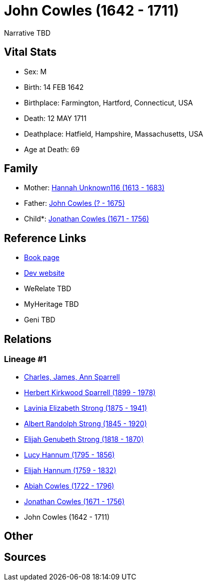 = John Cowles (1642 - 1711)

Narrative TBD


== Vital Stats


* Sex: M
* Birth: 14 FEB 1642
* Birthplace: Farmington, Hartford, Connecticut, USA
* Death: 12 MAY 1711
* Deathplace: Hatfield, Hampshire, Massachusetts, USA
* Age at Death: 69


== Family
* Mother: https://github.com/sparrell/cfs_ancestors/blob/main/Vol_02_Ships/V2_C5_Ancestors/gen10/gen10.PMPPMPMPPM.Hannah_Unknown116[Hannah Unknown116 (1613 - 1683)]


* Father: https://github.com/sparrell/cfs_ancestors/blob/main/Vol_02_Ships/V2_C5_Ancestors/gen10/gen10.PMPPMPMPPP.John_Cowles[John Cowles (? - 1675)]

* Child*: https://github.com/sparrell/cfs_ancestors/blob/main/Vol_02_Ships/V2_C5_Ancestors/gen8/gen8.PMPPMPMP.Jonathan_Cowles[Jonathan Cowles (1671 - 1756)]



== Reference Links
* https://github.com/sparrell/cfs_ancestors/blob/main/Vol_02_Ships/V2_C5_Ancestors/gen9/gen9.PMPPMPMPP.John_Cowles[Book page]
* https://cfsjksas.gigalixirapp.com/person?p=p0620[Dev website]
* WeRelate TBD
* MyHeritage TBD
* Geni TBD

== Relations
=== Lineage #1
* https://github.com/spoarrell/cfs_ancestors/tree/main/Vol_02_Ships/V2_C1_Principals/0_intro_principals.adoc[Charles, James, Ann Sparrell]
* https://github.com/sparrell/cfs_ancestors/blob/main/Vol_02_Ships/V2_C5_Ancestors/gen1/gen1.P.Herbert_Kirkwood_Sparrell[Herbert Kirkwood Sparrell (1899 - 1978)]

* https://github.com/sparrell/cfs_ancestors/blob/main/Vol_02_Ships/V2_C5_Ancestors/gen2/gen2.PM.Lavinia_Elizabeth_Strong[Lavinia Elizabeth Strong (1875 - 1941)]

* https://github.com/sparrell/cfs_ancestors/blob/main/Vol_02_Ships/V2_C5_Ancestors/gen3/gen3.PMP.Albert_Randolph_Strong[Albert Randolph Strong (1845 - 1920)]

* https://github.com/sparrell/cfs_ancestors/blob/main/Vol_02_Ships/V2_C5_Ancestors/gen4/gen4.PMPP.Elijah_Genubeth_Strong[Elijah Genubeth Strong (1818 - 1870)]

* https://github.com/sparrell/cfs_ancestors/blob/main/Vol_02_Ships/V2_C5_Ancestors/gen5/gen5.PMPPM.Lucy_Hannum[Lucy Hannum (1795 - 1856)]

* https://github.com/sparrell/cfs_ancestors/blob/main/Vol_02_Ships/V2_C5_Ancestors/gen6/gen6.PMPPMP.Elijah_Hannum[Elijah Hannum (1759 - 1832)]

* https://github.com/sparrell/cfs_ancestors/blob/main/Vol_02_Ships/V2_C5_Ancestors/gen7/gen7.PMPPMPM.Abiah_Cowles[Abiah Cowles (1722 - 1796)]

* https://github.com/sparrell/cfs_ancestors/blob/main/Vol_02_Ships/V2_C5_Ancestors/gen8/gen8.PMPPMPMP.Jonathan_Cowles[Jonathan Cowles (1671 - 1756)]

* John Cowles (1642 - 1711)


== Other

== Sources
